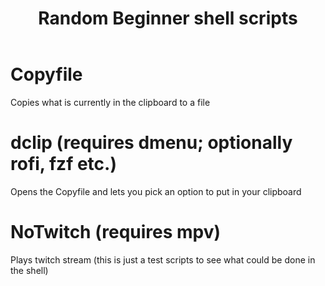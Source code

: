 #+TITLE: Random Beginner shell scripts

* Copyfile
Copies what is currently in the clipboard to a file

* dclip (requires dmenu; optionally rofi, fzf etc.)
Opens the Copyfile and lets you pick an option to put in your clipboard

* NoTwitch (requires mpv)
Plays twitch stream
(this is just a test scripts to see what could be done in the shell)
